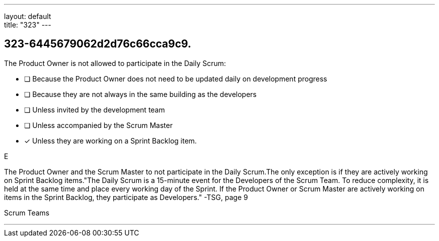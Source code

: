 ---
layout: default + 
title: "323"
---


[#question]
== 323-6445679062d2d76c66cca9c9.

****

[#query]
--
The Product Owner is not allowed to participate in the Daily Scrum:
--

[#list]
--
* [ ] Because the Product Owner does not need to be updated daily on development progress
* [ ] Because they are not always in the same building as the developers
* [ ] Unless invited by the development team
* [ ] Unless accompanied by the Scrum Master
* [*] Unless they are working on a Sprint Backlog item.

--
****

[#answer]
E

[#explanation]
--
The Product Owner and the Scrum Master to not participate in the Daily Scrum.The only exception is if they are actively working on Sprint Backlog items."The Daily Scrum is a 15-minute event for the Developers of the Scrum Team. To reduce complexity, it is held at the same time and place every working day of the Sprint. If the Product Owner or Scrum Master are actively working on items in the Sprint Backlog, they participate as Developers." -TSG, page 9
--

[#ka]
Scrum Teams

'''

